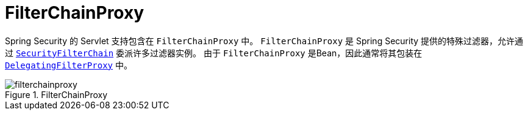 [[servlet-filterchainproxy]]
= FilterChainProxy

Spring Security 的 Servlet 支持包含在 `FilterChainProxy` 中。 `FilterChainProxy` 是 Spring Security 提供的特殊过滤器，允许通过  <<servlet-securityfilterchain,`SecurityFilterChain`>> 委派许多过滤器实例。
 由于 `FilterChainProxy` 是Bean，因此通常将其包装在  <<servlet-delegatingfilterproxy,`DelegatingFilterProxy`>> 中。

.FilterChainProxy
[[servlet-filterchainproxy-figure]]
image::{figures}/filterchainproxy.png[]
